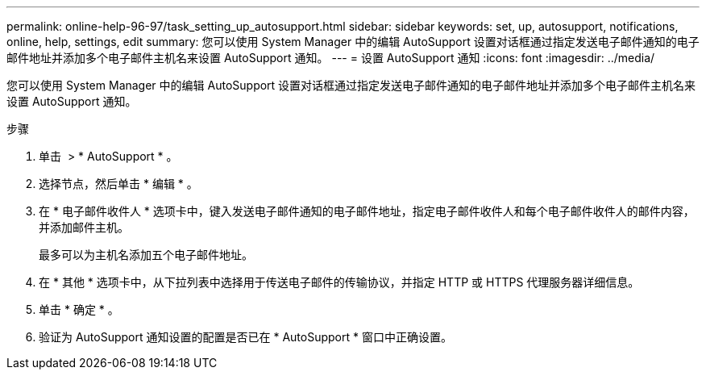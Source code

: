 ---
permalink: online-help-96-97/task_setting_up_autosupport.html 
sidebar: sidebar 
keywords: set, up, autosupport, notifications, online, help, settings, edit 
summary: 您可以使用 System Manager 中的编辑 AutoSupport 设置对话框通过指定发送电子邮件通知的电子邮件地址并添加多个电子邮件主机名来设置 AutoSupport 通知。 
---
= 设置 AutoSupport 通知
:icons: font
:imagesdir: ../media/


[role="lead"]
您可以使用 System Manager 中的编辑 AutoSupport 设置对话框通过指定发送电子邮件通知的电子邮件地址并添加多个电子邮件主机名来设置 AutoSupport 通知。

.步骤
. 单击 *image:../media/nas_bridge_202_icon_settings_olh_96_97.gif[""]* > * AutoSupport * 。
. 选择节点，然后单击 * 编辑 * 。
. 在 * 电子邮件收件人 * 选项卡中，键入发送电子邮件通知的电子邮件地址，指定电子邮件收件人和每个电子邮件收件人的邮件内容，并添加邮件主机。
+
最多可以为主机名添加五个电子邮件地址。

. 在 * 其他 * 选项卡中，从下拉列表中选择用于传送电子邮件的传输协议，并指定 HTTP 或 HTTPS 代理服务器详细信息。
. 单击 * 确定 * 。
. 验证为 AutoSupport 通知设置的配置是否已在 * AutoSupport * 窗口中正确设置。


